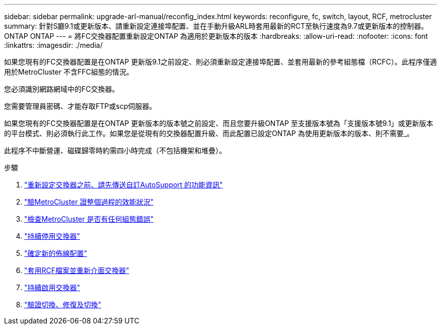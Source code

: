 ---
sidebar: sidebar 
permalink: upgrade-arl-manual/reconfig_index.html 
keywords: reconfigure, fc, switch, layout, RCF, metrocluster 
summary: 針對S廳9.1或更新版本、請重新設定連接埠配置、並在手動升級ARL時套用最新的RCT至執行速度為9.7或更新版本的控制器。ONTAP ONTAP 
---
= 將FC交換器配置重新設定ONTAP 為適用於更新版本的版本
:hardbreaks:
:allow-uri-read: 
:nofooter: 
:icons: font
:linkattrs: 
:imagesdir: ./media/


[role="lead"]
如果您現有的FC交換器配置是在ONTAP 更新版9.1之前設定、則必須重新設定連接埠配置、並套用最新的參考組態檔（RCFC）。此程序僅適用於MetroCluster 不含FFC組態的情況。

您必須識別網路網域中的FC交換器。

您需要管理員密碼、才能存取FTP或scp伺服器。

如果您現有的FC交換器配置是在ONTAP 更新版本的版本號之前設定、而且您要升級ONTAP 至支援版本號為「支援版本號9.1」或更新版本的平台模式、則必須執行此工作。如果您是從現有的交換器配置升級、而此配置已設定ONTAP 為使用更新版本的版本、則不需要_。

此程序不中斷營運、磁碟歸零時約需四小時完成（不包括機架和堆疊）。

.步驟
. link:send_custom_asup_message_prior_reconfig_switches.html["重新設定交換器之前、請先傳送自訂AutoSupport 的功能資訊"]
. link:verify_health_mcc_config.html["驗MetroCluster 證整個過程的效能狀況"]
. link:check_mcc_config_errors.html["檢查MetroCluster 是否有任何組態錯誤"]
. link:persist_disable_switches.html["持續停用交換器"]
. link:determine_new_cabling_layout.html["確定新的佈線配置"]
. link:apply_RCF_files_recable_switches.html["套用RCF檔案並重新介面交換器"]
. link:persist_enable_switches.html["持續啟用交換器"]
. link:verify_swtichover_healing_switchback.html["驗證切換、修復及切換"]

